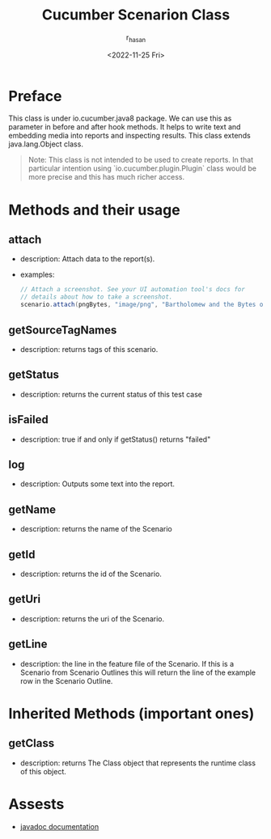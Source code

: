 #+title: Cucumber Scenarion Class
#+description: short descriptions for io.cucumber.java.Scenario class methods, annotaions and others.
#+author: r_hasan
#+date: <2022-11-25 Fri>
#+hugo_base_dir: ../

* Preface
This class is under io.cucumber.java8 package. We can use this as parameter in before and after hook methods. It helps to write text and embedding media into reports and inspecting results. This class extends java.lang.Object class.

#+BEGIN_QUOTE
Note: This class is not intended to be used to create reports. In that particular intention using `io.cucumber.plugin.Plugin` class would be
more precise and this has much richer access.
#+END_QUOTE

* Methods and their usage
** attach
- description: Attach data to the report(s).
- examples:
  #+BEGIN_SRC java
 // Attach a screenshot. See your UI automation tool's docs for
 // details about how to take a screenshot.
 scenario.attach(pngBytes, "image/png", "Bartholomew and the Bytes of the Oobleck");
  #+END_SRC


** getSourceTagNames
- description: returns tags of this scenario.


** getStatus
- description: returns the current status of this test case


** isFailed
- description: true if and only if getStatus() returns "failed"


** log
- description: Outputs some text into the report.


** getName
- description: returns the name of the Scenario


** getId
- description: returns the id of the Scenario.


** getUri
- description: returns the uri of the Scenario.


** getLine
- description: the line in the feature file of the Scenario. If this is a Scenario from Scenario Outlines this will return the line of the example row in the Scenario Outline.

* Inherited Methods (important ones)
** getClass
- description: returns The Class object that represents the runtime class of this object.

* Assests
- [[https://javadoc.io/static/io.cucumber/cucumber-java8/6.9.1/io/cucumber/java8/Scenario.html][javadoc documentation]]

